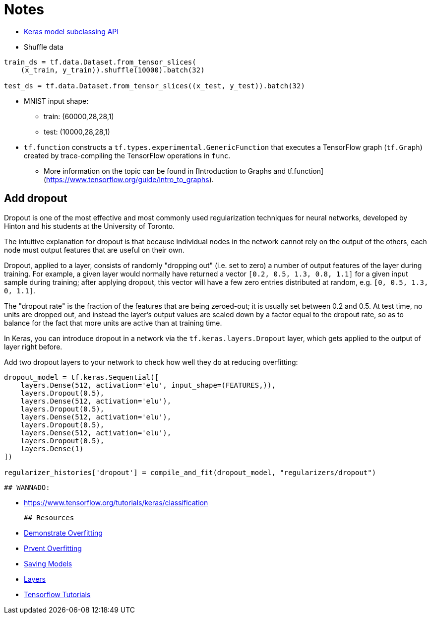 # Notes

- https://www.tensorflow.org/guide/keras/custom_layers_and_models[Keras model subclassing API]
- Shuffle data

```python
train_ds = tf.data.Dataset.from_tensor_slices(
    (x_train, y_train)).shuffle(10000).batch(32)

test_ds = tf.data.Dataset.from_tensor_slices((x_test, y_test)).batch(32)
```

- MNIST input shape: 
* train: (60000,28,28,1)
* test: (10000,28,28,1)

-   `tf.function` constructs a `tf.types.experimental.GenericFunction` that
  executes a TensorFlow graph (`tf.Graph`) created by trace-compiling the
  TensorFlow operations in `func`. 
* More information on the topic can be found
  in [Introduction to Graphs and tf.function]
  (https://www.tensorflow.org/guide/intro_to_graphs).
  
## Add dropout
Dropout is one of the most effective and most commonly used regularization techniques for neural networks, developed by Hinton and his students at the University of Toronto.

The intuitive explanation for dropout is that because individual nodes in the network cannot rely on the output of the others, each node must output features that are useful on their own.

Dropout, applied to a layer, consists of randomly "dropping out" (i.e. set to zero) a number of output features of the layer during training. For example, a given layer would normally have returned a vector `[0.2, 0.5, 1.3, 0.8, 1.1]` for a given input sample during training; after applying dropout, this vector will have a few zero entries distributed at random, e.g. `[0, 0.5, 1.3, 0, 1.1]`.

The "dropout rate" is the fraction of the features that are being zeroed-out; it is usually set between 0.2 and 0.5. At test time, no units are dropped out, and instead the layer's output values are scaled down by a factor equal to the dropout rate, so as to balance for the fact that more units are active than at training time.

In Keras, you can introduce dropout in a network via the `tf.keras.layers.Dropout` layer, which gets applied to the output of layer right before.

Add two dropout layers to your network to check how well they do at reducing overfitting:

```python
dropout_model = tf.keras.Sequential([
    layers.Dense(512, activation='elu', input_shape=(FEATURES,)),
    layers.Dropout(0.5),
    layers.Dense(512, activation='elu'),
    layers.Dropout(0.5),
    layers.Dense(512, activation='elu'),
    layers.Dropout(0.5),
    layers.Dense(512, activation='elu'),
    layers.Dropout(0.5),
    layers.Dense(1)
])

regularizer_histories['dropout'] = compile_and_fit(dropout_model, "regularizers/dropout")
```
  
  ## WANNADO:
  
  - https://www.tensorflow.org/tutorials/keras/classification
  
  ## Resources
  
  - https://www.tensorflow.org/tutorials/keras/overfit_and_underfit#demonstrate_overfitting[Demonstrate Overfitting]
  - https://www.tensorflow.org/tutorials/keras/overfit_and_underfit#strategies_to_prevent_overfitting[Prvent Overfitting]
  - https://www.tensorflow.org/guide/keras/save_and_serialize[Saving Models]
  - https://www.tensorflow.org/guide/keras/custom_layers_and_models[Layers]
  - https://www.tensorflow.org/tutorials[Tensorflow Tutorials]
